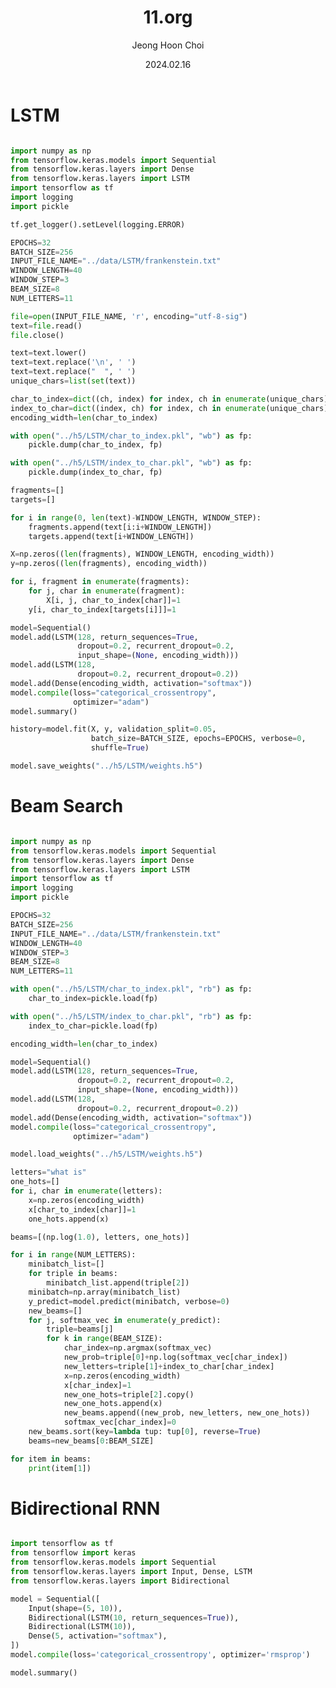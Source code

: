 #+TITLE: 11.org
#+AUTHOR: Jeong Hoon Choi
#+DATE: 2024.02.16

* LSTM
#+begin_src python :results output

import numpy as np
from tensorflow.keras.models import Sequential
from tensorflow.keras.layers import Dense
from tensorflow.keras.layers import LSTM
import tensorflow as tf
import logging
import pickle

tf.get_logger().setLevel(logging.ERROR)

EPOCHS=32
BATCH_SIZE=256
INPUT_FILE_NAME="../data/LSTM/frankenstein.txt"
WINDOW_LENGTH=40
WINDOW_STEP=3
BEAM_SIZE=8
NUM_LETTERS=11

file=open(INPUT_FILE_NAME, 'r', encoding="utf-8-sig")
text=file.read()
file.close()

text=text.lower()
text=text.replace('\n', ' ')
text=text.replace("  ", ' ')
unique_chars=list(set(text))

char_to_index=dict((ch, index) for index, ch in enumerate(unique_chars))
index_to_char=dict((index, ch) for index, ch in enumerate(unique_chars))
encoding_width=len(char_to_index)

with open("../h5/LSTM/char_to_index.pkl", "wb") as fp:
    pickle.dump(char_to_index, fp)

with open("../h5/LSTM/index_to_char.pkl", "wb") as fp:
    pickle.dump(index_to_char, fp)

fragments=[]
targets=[]

for i in range(0, len(text)-WINDOW_LENGTH, WINDOW_STEP):
    fragments.append(text[i:i+WINDOW_LENGTH])
    targets.append(text[i+WINDOW_LENGTH])

X=np.zeros((len(fragments), WINDOW_LENGTH, encoding_width))
y=np.zeros((len(fragments), encoding_width))

for i, fragment in enumerate(fragments):
    for j, char in enumerate(fragment):
        X[i, j, char_to_index[char]]=1
    y[i, char_to_index[targets[i]]]=1

model=Sequential()
model.add(LSTM(128, return_sequences=True,
               dropout=0.2, recurrent_dropout=0.2,
               input_shape=(None, encoding_width)))
model.add(LSTM(128,
               dropout=0.2, recurrent_dropout=0.2))
model.add(Dense(encoding_width, activation="softmax"))
model.compile(loss="categorical_crossentropy",
              optimizer="adam")
model.summary()

history=model.fit(X, y, validation_split=0.05,
                  batch_size=BATCH_SIZE, epochs=EPOCHS, verbose=0,
                  shuffle=True)

model.save_weights("../h5/LSTM/weights.h5")

#+end_src

#+RESULTS:
#+begin_example
Model: "sequential"
_________________________________________________________________
 Layer (type)                Output Shape              Param #   
=================================================================
 lstm (LSTM)                 (None, None, 128)         99840     
                                                                 
 lstm_1 (LSTM)               (None, 128)               131584    
                                                                 
 dense (Dense)               (None, 66)                8514      
                                                                 
=================================================================
Total params: 239938 (937.26 KB)
Trainable params: 239938 (937.26 KB)
Non-trainable params: 0 (0.00 Byte)
_________________________________________________________________
#+end_example


* Beam Search
#+begin_src python :results output

import numpy as np
from tensorflow.keras.models import Sequential
from tensorflow.keras.layers import Dense
from tensorflow.keras.layers import LSTM
import tensorflow as tf
import logging
import pickle

EPOCHS=32
BATCH_SIZE=256
INPUT_FILE_NAME="../data/LSTM/frankenstein.txt"
WINDOW_LENGTH=40
WINDOW_STEP=3
BEAM_SIZE=8
NUM_LETTERS=11

with open("../h5/LSTM/char_to_index.pkl", "rb") as fp:
    char_to_index=pickle.load(fp)

with open("../h5/LSTM/index_to_char.pkl", "rb") as fp:
    index_to_char=pickle.load(fp)

encoding_width=len(char_to_index)

model=Sequential()
model.add(LSTM(128, return_sequences=True,
               dropout=0.2, recurrent_dropout=0.2,
               input_shape=(None, encoding_width)))
model.add(LSTM(128,
               dropout=0.2, recurrent_dropout=0.2))
model.add(Dense(encoding_width, activation="softmax"))
model.compile(loss="categorical_crossentropy",
              optimizer="adam")

model.load_weights("../h5/LSTM/weights.h5")

letters="what is"
one_hots=[]
for i, char in enumerate(letters):
    x=np.zeros(encoding_width)
    x[char_to_index[char]]=1
    one_hots.append(x)

beams=[(np.log(1.0), letters, one_hots)]

for i in range(NUM_LETTERS):
    minibatch_list=[]
    for triple in beams:
        minibatch_list.append(triple[2])
    minibatch=np.array(minibatch_list)
    y_predict=model.predict(minibatch, verbose=0)
    new_beams=[]
    for j, softmax_vec in enumerate(y_predict):
        triple=beams[j]
        for k in range(BEAM_SIZE):
            char_index=np.argmax(softmax_vec)
            new_prob=triple[0]+np.log(softmax_vec[char_index])
            new_letters=triple[1]+index_to_char[char_index]
            x=np.zeros(encoding_width)
            x[char_index]=1
            new_one_hots=triple[2].copy()
            new_one_hots.append(x)
            new_beams.append((new_prob, new_letters, new_one_hots))
            softmax_vec[char_index]=0
    new_beams.sort(key=lambda tup: tup[0], reverse=True)
    beams=new_beams[0:BEAM_SIZE]

for item in beams:
    print(item[1])

#+end_src

#+RESULTS:
: what is which the 
: what is which whic
: what is which and 
: what is were that 
: what is which i ha
: what is which i wa
: what is were the s
: what is were the m

* Bidirectional RNN
#+begin_src python :results output

import tensorflow as tf
from tensorflow import keras
from tensorflow.keras.models import Sequential
from tensorflow.keras.layers import Input, Dense, LSTM
from tensorflow.keras.layers import Bidirectional

model = Sequential([
    Input(shape=(5, 10)),
    Bidirectional(LSTM(10, return_sequences=True)),
    Bidirectional(LSTM(10)),
    Dense(5, activation="softmax"),
])
model.compile(loss='categorical_crossentropy', optimizer='rmsprop')

model.summary()

#+end_src

#+RESULTS:
#+begin_example
Model: "sequential"
_________________________________________________________________
 Layer (type)                Output Shape              Param #   
=================================================================
 bidirectional (Bidirection  (None, 5, 20)             1680      
 al)                                                             
                                                                 
 bidirectional_1 (Bidirecti  (None, 20)                2480      
 onal)                                                           
                                                                 
 dense (Dense)               (None, 5)                 105       
                                                                 
=================================================================
Total params: 4265 (16.66 KB)
Trainable params: 4265 (16.66 KB)
Non-trainable params: 0 (0.00 Byte)
_________________________________________________________________
#+end_example
